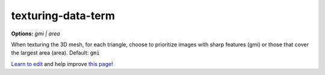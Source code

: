 ..
  AUTO-GENERATED by extract_odm_strings.py! DO NOT EDIT!
  If you want to add more details to a command, edit a
  .rst file in arguments_edit/<argument>.rst

.. _texturing-data-term:

texturing-data-term
```````````````````

**Options:** *gmi |  area*

When texturing the 3D mesh, for each triangle, choose to prioritize images with sharp features (gmi) or those that cover the largest area (area). Default: ``gmi``




`Learn to edit <https://github.com/opendronemap/docs#how-to-make-your-first-contribution>`_ and help improve `this page <https://github.com/OpenDroneMap/docs/blob/publish/source/arguments_edit/texturing-data-term.rst>`_!
